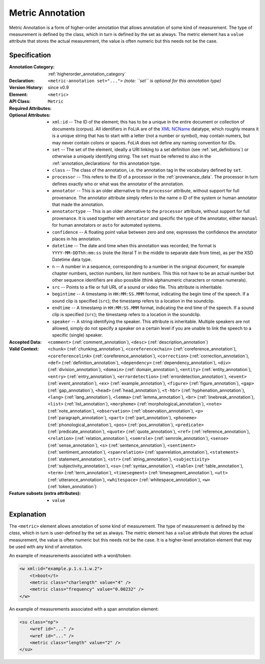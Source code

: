 .. DO NOT REMOVE ANY foliaspec COMMENTS NOR EDIT THE TEXT BLOCK IMMEDIATELY FOLLOWING SUCH COMMENTS! THEY WILL BE AUTOMATICALLY UPDATED BY THE foliaspec TOOL!

.. _metric_annotation:

Metric Annotation
==================================================================

.. foliaspec:annotationtype_description(metric)
Metric Annotation is a form of higher-order annotation that allows annotation of some kind of measurement. The type of measurement is defined by the class, which in turn is defined by the set as always. The metric element has a ``value`` attribute that stores the actual measurement, the value is often numeric but this needs not be the case.

Specification
---------------

.. foliaspec:specification(metric)
:Annotation Category: :ref:`higherorder_annotation_category`
:Declaration: ``<metric-annotation set="...">`` *(note: ``set`` is optional for this annotation type)*
:Version History: since v0.9
:**Element**: ``<metric>``
:API Class: ``Metric``
:Required Attributes: 
:Optional Attributes: * ``xml:id`` -- The ID of the element; this has to be a unique in the entire document or collection of documents (corpus). All identifiers in FoLiA are of the `XML NCName <https://www.w3.org/TR/1999/WD-xmlschema-2-19990924/#NCName>`_ datatype, which roughly means it is a unique string that has to start with a letter (not a number or symbol), may contain numers, but may never contain colons or spaces. FoLiA does not define any naming convention for IDs.
                      * ``set`` -- The set of the element, ideally a URI linking to a set definition (see :ref:`set_definitions`) or otherwise a uniquely identifying string. The ``set`` must be referred to also in the :ref:`annotation_declarations` for this annotation type.
                      * ``class`` -- The class of the annotation, i.e. the annotation tag in the vocabulary defined by ``set``.
                      * ``processor`` -- This refers to the ID of a processor in the :ref:`provenance_data`. The processor in turn defines exactly who or what was the annotator of the annotation.
                      * ``annotator`` -- This is an older alternative to the ``processor`` attribute, without support for full provenance. The annotator attribute simply refers to the name o ID of the system or human annotator that made the annotation.
                      * ``annotatortype`` -- This is an older alternative to the ``processor`` attribute, without support for full provenance. It is used together with ``annotator`` and specific the type of the annotator, either ``manual`` for human annotators or ``auto`` for automated systems.
                      * ``confidence`` -- A floating point value between zero and one; expresses the confidence the annotator places in his annotation.
                      * ``datetime`` -- The date and time when this annotation was recorded, the format is ``YYYY-MM-DDThh:mm:ss`` (note the literal T in the middle to separate date from time), as per the XSD Datetime data type.
                      * ``n`` -- A number in a sequence, corresponding to a number in the original document, for example chapter numbers, section numbers, list item numbers. This this not have to be an actual number but other sequence identifiers are also possible (think alphanumeric characters or roman numerals).
                      * ``src`` -- Points to a file or full URL of a sound or video file. This attribute is inheritable.
                      * ``begintime`` -- A timestamp in ``HH:MM:SS.MMM`` format, indicating the begin time of the speech. If a sound clip is specified (``src``); the timestamp refers to a location in the soundclip.
                      * ``endtime`` -- A timestamp in ``HH:MM:SS.MMM`` format, indicating the end time of the speech. If a sound clip is specified (``src``); the timestamp refers to a location in the soundclip.
                      * ``speaker`` -- A string identifying the speaker. This attribute is inheritable. Multiple speakers are not allowed, simply do not specify a speaker on a certain level if you are unable to link the speech to a specific (single) speaker.
:Accepted Data: ``<comment>`` (:ref:`comment_annotation`), ``<desc>`` (:ref:`description_annotation`)
:Valid Context: ``<chunk>`` (:ref:`chunking_annotation`), ``<coreferencechain>`` (:ref:`coreference_annotation`), ``<coreferencelink>`` (:ref:`coreference_annotation`), ``<correction>`` (:ref:`correction_annotation`), ``<def>`` (:ref:`definition_annotation`), ``<dependency>`` (:ref:`dependency_annotation`), ``<div>`` (:ref:`division_annotation`), ``<domain>`` (:ref:`domain_annotation`), ``<entity>`` (:ref:`entity_annotation`), ``<entry>`` (:ref:`entry_annotation`), ``<errordetection>`` (:ref:`errordetection_annotation`), ``<event>`` (:ref:`event_annotation`), ``<ex>`` (:ref:`example_annotation`), ``<figure>`` (:ref:`figure_annotation`), ``<gap>`` (:ref:`gap_annotation`), ``<head>`` (:ref:`head_annotation`), ``<t-hbr>`` (:ref:`hyphenation_annotation`), ``<lang>`` (:ref:`lang_annotation`), ``<lemma>`` (:ref:`lemma_annotation`), ``<br>`` (:ref:`linebreak_annotation`), ``<list>`` (:ref:`list_annotation`), ``<morpheme>`` (:ref:`morphological_annotation`), ``<note>`` (:ref:`note_annotation`), ``<observation>`` (:ref:`observation_annotation`), ``<p>`` (:ref:`paragraph_annotation`), ``<part>`` (:ref:`part_annotation`), ``<phoneme>`` (:ref:`phonological_annotation`), ``<pos>`` (:ref:`pos_annotation`), ``<predicate>`` (:ref:`predicate_annotation`), ``<quote>`` (:ref:`quote_annotation`), ``<ref>`` (:ref:`reference_annotation`), ``<relation>`` (:ref:`relation_annotation`), ``<semrole>`` (:ref:`semrole_annotation`), ``<sense>`` (:ref:`sense_annotation`), ``<s>`` (:ref:`sentence_annotation`), ``<sentiment>`` (:ref:`sentiment_annotation`), ``<spanrelation>`` (:ref:`spanrelation_annotation`), ``<statement>`` (:ref:`statement_annotation`), ``<str>`` (:ref:`string_annotation`), ``<subjectivity>`` (:ref:`subjectivity_annotation`), ``<su>`` (:ref:`syntax_annotation`), ``<table>`` (:ref:`table_annotation`), ``<term>`` (:ref:`term_annotation`), ``<timesegment>`` (:ref:`timesegment_annotation`), ``<utt>`` (:ref:`utterance_annotation`), ``<whitespace>`` (:ref:`whitespace_annotation`), ``<w>`` (:ref:`token_annotation`)
:Feature subsets (extra attributes): * ``value``

Explanation
-------------------------

The ``<metric>`` element allows annotation of some kind of measurement. The type of
measurement is defined by the *class*, which in turn is user-defined by the set as
always. The metric element has a ``value`` attribute
that stores the actual measurement, the value is often numeric but this needs
not be the case. It is a higher-level annotation element
that may be used with any kind of annotation.

An example of measurements associated with a word/token:

.. code-block:: xml

    <w xml:id="example.p.1.s.1.w.2">
        <t>boot</t>
        <metric class="charlength" value="4" />
        <metric class="frequency" value="0.00232" />
    </w>

An example of measurements associated with a span annotation element:

.. code-block:: xml

    <su class="np">
        <wref id="..." />
        <wref id="..." />
        <metric class="length" value="2" />
    </su>


